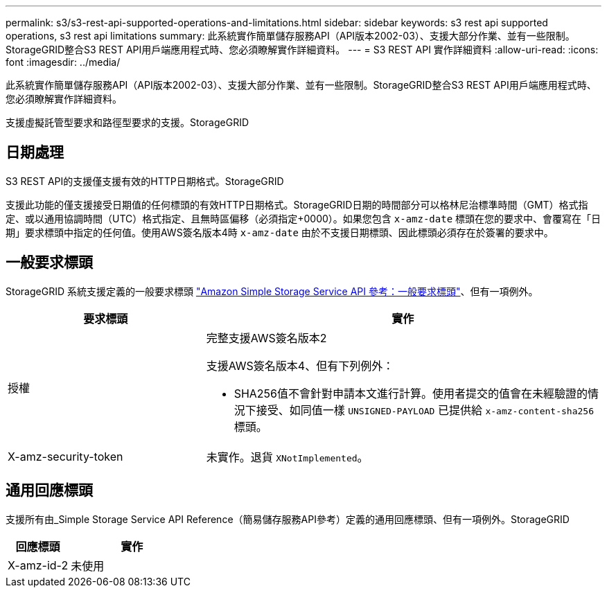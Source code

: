 ---
permalink: s3/s3-rest-api-supported-operations-and-limitations.html 
sidebar: sidebar 
keywords: s3 rest api supported operations, s3 rest api limitations 
summary: 此系統實作簡單儲存服務API（API版本2002-03）、支援大部分作業、並有一些限制。StorageGRID整合S3 REST API用戶端應用程式時、您必須瞭解實作詳細資料。 
---
= S3 REST API 實作詳細資料
:allow-uri-read: 
:icons: font
:imagesdir: ../media/


[role="lead"]
此系統實作簡單儲存服務API（API版本2002-03）、支援大部分作業、並有一些限制。StorageGRID整合S3 REST API用戶端應用程式時、您必須瞭解實作詳細資料。

支援虛擬託管型要求和路徑型要求的支援。StorageGRID



== 日期處理

S3 REST API的支援僅支援有效的HTTP日期格式。StorageGRID

支援此功能的僅支援接受日期值的任何標頭的有效HTTP日期格式。StorageGRID日期的時間部分可以格林尼治標準時間（GMT）格式指定、或以通用協調時間（UTC）格式指定、且無時區偏移（必須指定+0000）。如果您包含 `x-amz-date` 標頭在您的要求中、會覆寫在「日期」要求標頭中指定的任何值。使用AWS簽名版本4時 `x-amz-date` 由於不支援日期標頭、因此標頭必須存在於簽署的要求中。



== 一般要求標頭

StorageGRID 系統支援定義的一般要求標頭 https://docs.aws.amazon.com/AmazonS3/latest/API/RESTCommonRequestHeaders.html["Amazon Simple Storage Service API 參考：一般要求標頭"^]、但有一項例外。

[cols="1a,2a"]
|===
| 要求標頭 | 實作 


 a| 
授權
 a| 
完整支援AWS簽名版本2

支援AWS簽名版本4、但有下列例外：

* SHA256值不會針對申請本文進行計算。使用者提交的值會在未經驗證的情況下接受、如同值一樣 `UNSIGNED-PAYLOAD` 已提供給 `x-amz-content-sha256` 標頭。




 a| 
X-amz-security-token
 a| 
未實作。退貨 `XNotImplemented`。

|===


== 通用回應標頭

支援所有由_Simple Storage Service API Reference（簡易儲存服務API參考）定義的通用回應標頭、但有一項例外。StorageGRID

[cols="1a,2a"]
|===
| 回應標頭 | 實作 


 a| 
X-amz-id-2
 a| 
未使用

|===